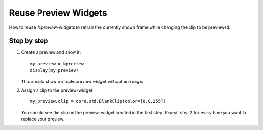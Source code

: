 =====================
Reuse Preview Widgets
=====================

How to reuse `%preview`-widgets to retrain the currently shown frame while changing
the clip to be previewed.

Step by step
------------

1. Create a preview and show it::

    my_preview = %preview
    display(my_preview)

   This should show a simple preview widget without an image.

2. Assign a clip to the preview-widget::

    my_preview.clip = core.std.BlankClip(color=[0,0,255])

   You should see the clip on the preview-widget created in the first step. Repeat step 2 for every time
   you want to replace your preview.
